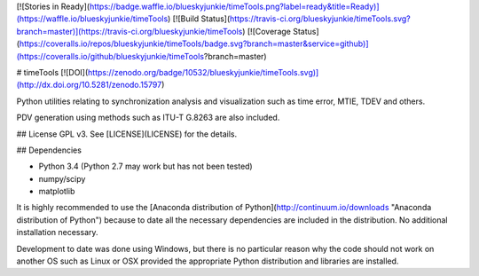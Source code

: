 [![Stories in Ready](https://badge.waffle.io/blueskyjunkie/timeTools.png?label=ready&title=Ready)](https://waffle.io/blueskyjunkie/timeTools)
[![Build Status](https://travis-ci.org/blueskyjunkie/timeTools.svg?branch=master)](https://travis-ci.org/blueskyjunkie/timeTools)
[![Coverage Status](https://coveralls.io/repos/blueskyjunkie/timeTools/badge.svg?branch=master&service=github)](https://coveralls.io/github/blueskyjunkie/timeTools?branch=master)

# timeTools
[![DOI](https://zenodo.org/badge/10532/blueskyjunkie/timeTools.svg)](http://dx.doi.org/10.5281/zenodo.15797)

Python utilities relating to synchronization analysis and visualization such as time error, MTIE, TDEV and others.

PDV generation using methods such as ITU-T G.8263 are also included.

## License
GPL v3. See [LICENSE](LICENSE) for the details.

## Dependencies

- Python 3.4 (Python 2.7 may work but has not been tested)
- numpy/scipy
- matplotlib

It is highly recommended to use the [Anaconda distribution of Python](http://continuum.io/downloads "Anaconda distribution of Python") because to date all the necessary dependencies are included in the distribution. No additional installation necessary.

Development to date was done using Windows, but there is no particular reason why the code should not work on another OS such as Linux or OSX provided the appropriate Python distribution and libraries are installed.


